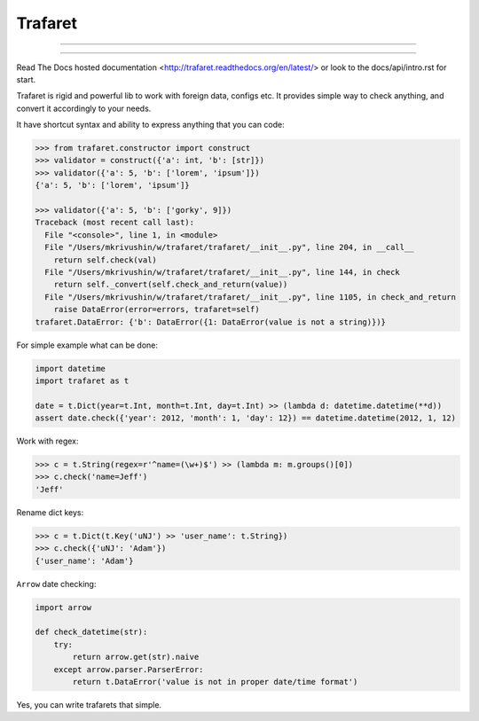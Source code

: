 Trafaret
========

-----

|circleci_build| |pypi_version| |pypi_license|

-----


Read The Docs hosted documentation <http://trafaret.readthedocs.org/en/latest/>
or look to the docs/api/intro.rst for start.

Trafaret is rigid and powerful lib to work with foreign data, configs etc.
It provides simple way to check anything, and convert it accordingly to your needs.

It have shortcut syntax and ability to express anything that you can code:

.. code-block:: python

    >>> from trafaret.constructor import construct
    >>> validator = construct({'a': int, 'b': [str]})
    >>> validator({'a': 5, 'b': ['lorem', 'ipsum']})
    {'a': 5, 'b': ['lorem', 'ipsum']}

    >>> validator({'a': 5, 'b': ['gorky', 9]})
    Traceback (most recent call last):
      File "<console>", line 1, in <module>
      File "/Users/mkrivushin/w/trafaret/trafaret/__init__.py", line 204, in __call__
        return self.check(val)
      File "/Users/mkrivushin/w/trafaret/trafaret/__init__.py", line 144, in check
        return self._convert(self.check_and_return(value))
      File "/Users/mkrivushin/w/trafaret/trafaret/__init__.py", line 1105, in check_and_return
        raise DataError(error=errors, trafaret=self)
    trafaret.DataError: {'b': DataError({1: DataError(value is not a string)})}

For simple example what can be done:

.. code-block:: python

    import datetime
    import trafaret as t

    date = t.Dict(year=t.Int, month=t.Int, day=t.Int) >> (lambda d: datetime.datetime(**d))
    assert date.check({'year': 2012, 'month': 1, 'day': 12}) == datetime.datetime(2012, 1, 12)

Work with regex:

.. code-block:: python

    >>> c = t.String(regex=r'^name=(\w+)$') >> (lambda m: m.groups()[0])
    >>> c.check('name=Jeff')
    'Jeff'

Rename dict keys:

.. code-block:: python

    >>> c = t.Dict(t.Key('uNJ') >> 'user_name': t.String})
    >>> c.check({'uNJ': 'Adam'})
    {'user_name': 'Adam'}

``Arrow`` date checking:

.. code-block:: python

    import arrow

    def check_datetime(str):
        try:
            return arrow.get(str).naive
        except arrow.parser.ParserError:
            return t.DataError('value is not in proper date/time format')

Yes, you can write trafarets that simple.


.. |circleci_build| image:: https://circleci.com/gh/Deepwalker/trafaret.svg?style=shield
    :target: https://circleci.com/gh/Deepwalker/trafaret
    :alt: Build status

.. |pypi_version| image:: https://img.shields.io/pypi/v/trafaret.svg?style=flat-square
    :target: https://pypi.python.org/pypi/trafaret
    :alt: Downloads

.. |pypi_license| image:: https://img.shields.io/pypi/l/trafaret.svg?style=flat-square
    :target: https://pypi.python.org/pypi/trafaret
    :alt: Downloads


